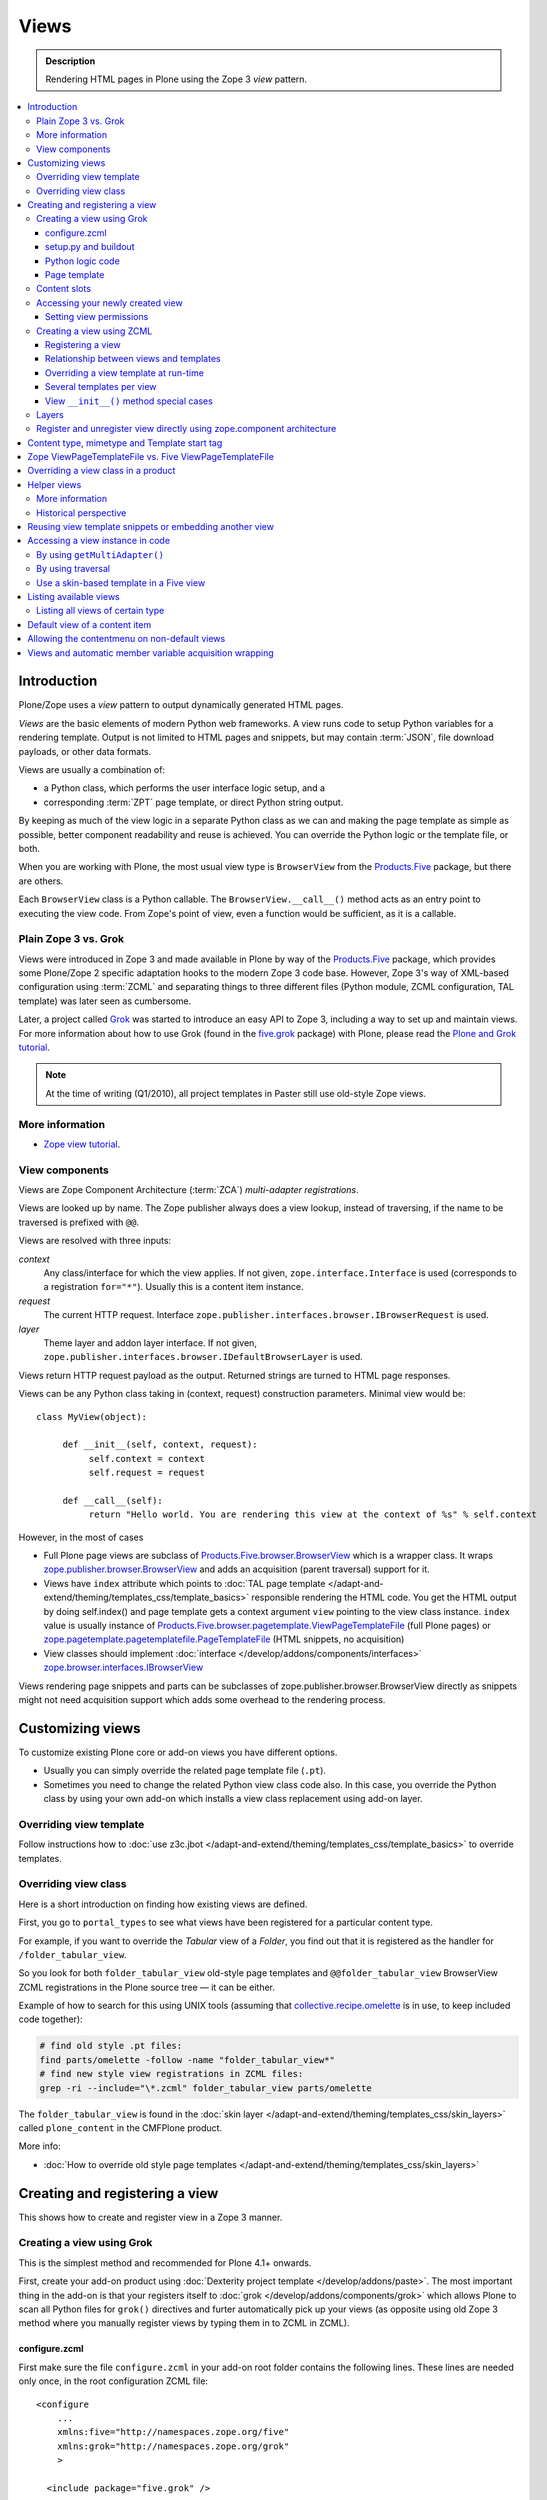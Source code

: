 ===============
 Views
===============

.. admonition:: Description

    Rendering HTML pages in Plone using the Zope 3 *view* pattern.

.. contents:: :local:

Introduction
=============

Plone/Zope uses a *view* pattern to output dynamically generated HTML pages.

*Views* are the basic elements of modern Python web frameworks. A view runs
code to setup Python variables for a rendering template. Output is not
limited to HTML pages and snippets, but may contain :term:`JSON`,
file download payloads, or other data formats.

Views are usually a combination of:

* a Python class, which performs the user interface logic setup, and a
* corresponding :term:`ZPT` page template, or direct Python string output.

By keeping as much of the view logic in a separate Python class as we
can and making the page template as simple as possible, better component
readability and reuse is achieved. You can override the Python logic
or the template file, or both.

When you are working with Plone, the most usual view type is ``BrowserView``
from the `Products.Five`_ package, but there are others.

Each ``BrowserView`` class is a Python callable.
The ``BrowserView.__call__()`` method acts as an entry point to executing
the view code. From Zope's point of view, even a function would be
sufficient, as it is a callable.

Plain Zope 3 vs. Grok
---------------------

Views were introduced in Zope 3 and made available in Plone by way of
the `Products.Five`_ package, which provides some Plone/Zope 2 specific
adaptation hooks to the modern Zope 3 code base.  However, Zope 3's way
of XML-based configuration using :term:`ZCML` and separating things to three
different files (Python module, ZCML configuration, TAL template) was
later seen as cumbersome.

Later, a project called `Grok <http://grok.zope.org/>`_ was started to
introduce an easy API to Zope 3, including a way to set up and maintain
views. For more information about how to use Grok (found in
the `five.grok`_ package) with Plone,
please read the `Plone and Grok tutorial
<http://plone.org/products/dexterity/documentation/manual/five.grok>`_.

.. note:: At the time of writing (Q1/2010), all project templates in Paster
   still use old-style Zope views.

More information
----------------

* `Zope view tutorial <http://plone.org/documentation/tutorial/borg/zope-3-views>`_.


View components
---------------

Views are Zope Component Architecture (:term:`ZCA`) *multi-adapter
registrations*.

Views are looked up by name. The Zope publisher always does a view lookup,
instead of traversing, if the name to be traversed is prefixed with ``@@``.

Views are resolved with three inputs:

*context*
    Any class/interface for which the view applies. If not given, ``zope.interface.Interface``
    is used (corresponds to a registration ``for="*"``). Usually this is a content item
    instance.

*request*
    The current HTTP request. Interface
    ``zope.publisher.interfaces.browser.IBrowserRequest`` is used.

*layer*
    Theme layer and addon layer interface. If not given,
    ``zope.publisher.interfaces.browser.IDefaultBrowserLayer`` is used.

Views return HTTP request payload as the output. Returned
strings are turned to HTML page responses.

Views can be any Python class taking in (context, request) construction parameters. Minimal view would be::

      class MyView(object):

           def __init__(self, context, request):
                self.context = context
                self.request = request

           def __call__(self):
                return "Hello world. You are rendering this view at the context of %s" % self.context

However, in the most of cases

* Full Plone page views are subclass of `Products.Five.browser.BrowserView <https://github.com/zopefoundation/Zope/blob/master/src/Products/Five/browser/__init__.py#L23>`_
  which is a wrapper class. It wraps `zope.publisher.browser.BrowserView <https://github.com/zopefoundation/zope.publisher/blob/master/src/zope/publisher/browser.py#L896>`_
  and adds an acquisition (parent traversal) support for it.

* Views have ``index`` attribute which points to :doc:`TAL page template </adapt-and-extend/theming/templates_css/template_basics>`
  responsible rendering the HTML code. You get the HTML output by doing self.index() and page template
  gets a context argument ``view`` pointing to the view class instance. ``index`` value
  is usually instance of `Products.Five.browser.pagetemplate.ViewPageTemplateFile <https://github.com/zopefoundation/Zope/blob/master/src/Products/Five/browser/pagetemplatefile.py#L33>`_
  (full Plone pages) or `zope.pagetemplate.pagetemplatefile.PageTemplateFile <https://github.com/zopefoundation/zope.pagetemplate/blob/master/src/zope/pagetemplate/pagetemplatefile.py#L40>`_
  (HTML snippets, no acquisition)

* View classes should implement :doc:`interface </develop/addons/components/interfaces>`
  `zope.browser.interfaces.IBrowserView <https://github.com/zopefoundation/zope.browser/blob/master/src/zope/browser/interfaces.py#L27>`_

Views rendering page snippets and parts can be subclasses of zope.publisher.browser.BrowserView directly
as snippets might not need acquisition support which adds some overhead to the rendering process.

Customizing views
===========================

To customize existing Plone core or add-on views you have different options.

* Usually you can simply override the related page template file (``.pt``).

* Sometimes you need to change the related Python view class code also.
  In this case, you override the Python class by using your own add-on which
  installs a view class replacement using add-on layer.

Overriding view template
--------------------------

Follow instructions how to :doc:`use z3c.jbot
</adapt-and-extend/theming/templates_css/template_basics>` to override templates.

Overriding view class
------------------------

Here is a short introduction on finding how existing views are defined.

First, you go to ``portal_types`` to see what views have been registered for
a particular content type.

For example, if you want to override the *Tabular* view of a *Folder*,
you find out that it is registered as the handler for
``/folder_tabular_view``.

So you look for both ``folder_tabular_view`` old-style page templates and
``@@folder_tabular_view`` BrowserView ZCML registrations in the Plone
source tree |---| it can be either.

Example of how to search for this using UNIX tools (assuming that
`collective.recipe.omelette`_ is in use, to keep included code together):

.. code-block:: console

    # find old style .pt files:
    find parts/omelette -follow -name "folder_tabular_view*"
    # find new style view registrations in ZCML files:
    grep -ri --include="\*.zcml" folder_tabular_view parts/omelette

The ``folder_tabular_view`` is found in
the :doc:`skin layer </adapt-and-extend/theming/templates_css/skin_layers>`
called ``plone_content`` in the CMFPlone product.

More info:

* :doc:`How to override old style page templates </adapt-and-extend/theming/templates_css/skin_layers>`

Creating and registering a view
===============================

This shows how to create and register view in a Zope 3 manner.

Creating a view using Grok
------------------------------

This is the simplest method and recommended for Plone 4.1+ onwards.

First, create your add-on product using
:doc:`Dexterity project template </develop/addons/paste>`. The most important
thing in the add-on is that your registers itself to :doc:`grok </develop/addons/components/grok>`
which allows Plone to scan all Python files for ``grok()`` directives and
furter automatically pick up your views (as opposite using old Zope 3 method
where you manually register views by typing them in to ZCML in ZCML).

configure.zcml
`````````````````````

First make sure the file ``configure.zcml`` in your add-on root folder
contains the following lines. These lines are needed only once, in the root
configuration ZCML file::

	<configure
	    ...
	    xmlns:five="http://namespaces.zope.org/five"
	    xmlns:grok="http://namespaces.zope.org/grok"
	    >

	  <include package="five.grok" />

	  <five:registerPackage package="." initialize=".initialize" />

	  <!-- Grok the package to initialise schema interfaces and content classes -->
	  <grok:grok package="." />

          ....

	</configure>

setup.py and buildout
`````````````````````

Either you need to have ``five.grok``
`registered in your buildout <http://plone.org/documentation/kb/installing-add-ons-quick-how-to>`_
or have :doc:`five.grok in your setup.py </develop/addons/components/grok>`. If you didn't add it in this
point and run buildout again to download and install ``five.grok`` package.

Python logic code
`````````````````````

Add the file ``yourcompany.app/yourcompany/app/browser/views.py``::

    """ Viewlets related to application logic.
    """

    # Zope imports
    from zope.interface import Interface
    from five import grok

    # Search for templates in the 'templates' directory
    grok.templatedir('templates')

    class MyView(grok.View):
        """ Render the title and description of item only (example)
        """

        # The view is available on every content item type
        grok.context(Interface)
        ...

The view in question is not registered against any
:doc:`layer </develop/plone/views/layers>`, so it is immediately available after
restart without need to run :doc:`Add/remove in Site setup </develop/addons/components/genericsetup>`.

The ``grok.context(Interface)`` statement makes the view available for
every content item and the site root: you can use it in URLs like
``http://yoursite/news/newsitem/@@yourviewname`` or
``http://yoursite/news/@@yourviewname``. In the first case, the incoming
``self.context`` parameter received by the view would be the ``newsitem``
object, and in the second case, it would be the ``news`` container.

Alternatively, you could use the :doc:`content interface </develop/plone/content/types>`
docs to make the view available only for certain content types. Example
``grok.context()`` directives could be::

	# View is registered in portal root only
	from Products.CMFCore.interfaces import ISiteRoot

	grok.context(ISiteRoot)

	# Any content with child items
	from Products.CMFCore.interfaces import IFolderish

	grok.context(IFolderish)


	# Only "Page" Plone content type
	from Products.ATContentTypes.interface import IATDocument

	grok.context(IATDocument)

Page template
`````````````````````

Then create a :doc:`page template for your view. </adapt-and-extend/theming/templates_css/template_basics>`.
Create ``yourcompany.app/yourcompany/app/browser/templates`` and add
the related template:

.. code-block:: xml

	<html xmlns="http://www.w3.org/1999/xhtml"
	      xmlns:metal="http://xml.zope.org/namespaces/metal"
	      xmlns:tal="http://xml.zope.org/namespaces/tal"
	      xmlns:i18n="http://xml.zope.org/namespaces/i18n"
	      metal:use-macro="context/main_template/macros/master">

	    <metal:block fill-slot="content-core">
	            XXX - this text comes below title and description
	    </metal:block>

	</html>

Now when you restart to Plone (or use :doc:`auto-restart add-on </develop/plone/getstarted/index>`)
the view should be available through your browser. After enabled,
grok will scan all Python files for available files, so it doesn't matter
what .py filename you use.

Content slots
------------------

Available :doc:`slot </adapt-and-extend/theming/templates_css/template_basics>`
options you can use for ``<metal fill-slot="">`` in your template which
inherits from ``<html metal:use-macro="context/main_template/macros/master">``:

``content``
    render edit border yourself

``main``
    overrides main slot in main template; you must render title and description yourself

``content-title``
    title and description prerendered, Plone version > 4.x

``content-core``
    content body specific to your view, Plone version > 4.x

``header``
    A slot for inserting content above the title; may be useful in conjunction with
    content-core slot if you wish to use the stock content-title provided by the
    main template.

Accessing your newly created view
-----------------------------------

Now you can access your view within the news folder::

    http://localhost:8080/Plone/news/myview

... or on a site root::

    http://localhost:8080/Plone/myview

... or on any other content item.

You can also use the ``@@`` notation at the front of the view name to make
sure that you are looking up a *view*, and not a content item that happens
to have the same id as a view::

        http://localhost:8080/Plone/news/@@myview

More info

* http://plone.org/products/dexterity/documentation/manual/five.grok/browser-components/views



Setting view permissions
``````````````````````````

Use `grok.require <http://grok.zope.org/doc/current/reference/directives.html#grok-require>`_

Example::

	from five import grok

	class MyView(grok.View):

		# Require admin to access this view
		grok.require("cmf.ManagePortal")

Use :doc:`available permissions in Zope 3 style strings </develop/plone/security/permission_lists>`.

More info:

* http://plone.org/products/dexterity/documentation/manual/five.grok/browser-components/views

Creating a view using ZCML
------------------------------

Example::

    # We must use BrowserView from view, not from zope.browser
    from Products.Five.browser import BrowserView

    class MyView(BrowserView):

        def __init__(self, context, request):
            """ Initialize context and request as view multi adaption parameters.

            Note that the BrowserView constructor does this for you.
            This step here is just to show how view receives its context and
            request parameter. You do not need to write __init__() for your
            views.
            """
            self.context = context
            self.request = request

        # by default call will call self.index() method which is mapped
        # to ViewPageTemplateFile specified in ZCML
        #def __call__():
        #

.. warning::

    Do not attempt to run any code in the ``__init__()`` method of a
    view.  If this code fails and an exception is raised, the
    ``zope.component`` machinery remaps this to a "View not found"
    exception or traversal error.

    Additionally, view class may be instantiated in other places than where
    you intended to render the view.
    For example, plone.app.contentmenu does this when creating the menu to
    select a view layout.
    This will result in the ``__init__()`` being called on unexpected
    contexts, probably wasting a lot of time.

    Instead, use a pattern where you have a ``setup()`` or similar
    method which ``__call__()`` or view users can explicitly call.

Registering a view
`````````````````````

Zope 3 views are registered in :term:`ZCML`, an XML-based configuration
language.  Usually, the configuration file, where the registration done, is
called ``yourapp.package/yourapp/package/browser/configure.zcml``.

The following example registers a new view (see below for comments):

.. code-block:: xml

    <configure
          xmlns="http://namespaces.zope.org/zope"
          xmlns:browser="http://namespaces.zope.org/browser"
          >

        <browser:page
              for="*"
              name="test"
              permission="zope2.Public"
              class=".views.MyView"
              />

    </configure>

``for``
    specifies which content types receive this view.
    ``for="*"`` means that this view can be used for any content type. This
    is the same as registering views to the ``zope.interface.Interface``
    base class.

``name``
    is the name by which the view is exposed to traversal and
    ``getMultiAdapter()`` look-ups. If your view's name is ``test``, then
    you can render it in the browser by calling
    http://yourhost/site/page/@@test

``permission``
    is the permission needed to access the view.
    When an HTTP request comes in, the currently logged in user's access
    rights in the current context are checked against this permission.
    See :doc:`Security chapter </develop/plone/security/permission_lists>` for Plone's
    out-of-the-box permissions. Usually you want have ``zope2.View``,
    ``cmf.ModifyPortalContent``, ``cmf.ManagePortal`` or ``zope2.Public``
    here.

``class``
    is a Python dotted name for a class based on ``BrowserView``, which is
    responsible for managing the view. The Class's ``__call__()`` method is
    the entry point for view processing and rendering.

.. Note:: You need to declare the ``browser`` namespace in your
   ``configure.zcml`` to use ``browser`` configuration directives.

Relationship between views and templates
``````````````````````````````````````````

The ZCML ``<browser:view template="">`` directive will set the ``index``
class attribute.

The default view's ``__call__()`` method will return the value
returned by a call to ``self.index()``.

Example: this ZCML configuration:

.. code-block:: xml

    <browser:page
        for="*"
        name="test"
        permission="zope2.Public"
        class=".views.MyView"
        />

and this Python code::

    from Products.Five.browser import BrowserView
    from Products.Five.browser.pagetemplatefile import ViewPageTemplateFile

    class MyView(BrowserView):

        index = ViewPageTemplateFile("my-template.pt")

is equal to this ZCML configuration::

    <browser:page
        for="*"
        name="test"
        permission="zope2.Public"
        class=".views.MyView"
        template="my-template.pt"
        />

and this Python code::

    class MyView(BrowserView):
        pass

Rendering of the view is done as follows::

    from Products.Five.browser.pagetemplatefile import ViewPageTemplateFile

    class MyView(BrowserView):

        # This may be overridden in ZCML
        index = ViewPageTemplateFile("my-template.pt")

        def render(self):
            return self.index()

        def __call__(self):
            return self.render()

Overriding a view template at run-time
````````````````````````````````````````

Below is a sample code snippet which allows you to override an already
constructed ``ViewPageTemplateFile`` with a chosen file at run-time::

    import plone.z3cform
    from zope.app.pagetemplate import ViewPageTemplateFile as Zope3PageTemplateFile
    from zope.app.pagetemplate.viewpagetemplatefile import BoundPageTemplate

    # Construct template from a file which lies in a certain package
    template = Zope3PageTemplateFile(
            'subform.pt',
            os.path.join(
                    os.path.dirname(plone.z3cform.__file__),
                    "templates"))

    # Bind template to context:
    # make the template callable with template() syntax and context
    form_instance.template = BoundPageTemplate(template, form_instance)

Several templates per view
```````````````````````````

You can bind several templates to one view and render them individually.
This is very useful for reusable templating, or when you subclass
your functional views.

Example using `five.grok`_::

	class CourseTimetables(grok.View):

	    # For communicating state variables from Python code to Javascript
	    jsHeaderTemplate = grok.PageTemplateFile("templates/course-timetables-fees-js-snippet.pt")

	    def renderJavascript(self):
	        return self.jsHeaderTemplate.render(self)

And then call in the template:

.. code-block:: html

    <metal:javascriptslot fill-slot="javascript_head_slot">
        <script tal:replace="structure view/renderJavascript" />
    </metal:javascriptslot>

View ``__init__()`` method special cases
`````````````````````````````````````````

The Python constructor method of the view, ``__init__()``, is special.
You should never try to put your code there. Instead, use helper method or
lazy construction design pattern if you need to set-up view variables.

The ``__init__()`` method of the view might not have an
:doc:`acquisition chain </develop/plone/serving/traversing>` available, meaning that it
does not know the parent or hierarchy where the view is.
This information is set after the constructor have been run.
All Plone code which relies on acquisition chain, which means
almost all Plone helper code, does not work in ``__init__()``.
Thus, the called Plone API methods return ``None`` or tend to throw
exceptions.

Layers
------

Views can be registered against a specific *layer* interface.
This means that views are only looked up if the specified layer is in use.
Since one Zope application server can contain multiple Plone sites, layers
are used to determine which Python code is in effect for a given Plone site.

A layer is in use when:

* a theme which defines that layer is active, or
* if a specific add-on product which defines that layer is installed.

You should normally register your views against a certain
layer in your own code.

For more information, see

* :doc:`browser layers </develop/plone/views/layers>`

Register and unregister view directly using zope.component architecture
-------------------------------------------------------------------------

Example how to register::

	import zope.component
	import zope.publisher.interfaces.browser

        zope.component.provideAdapter(
            # Our class
            factory=TestingRedirectHandler,
            # (context, request) layers for multiadapter lookup
            # We provide None as layers are not used
            adapts=(None, None),
            # All views are registered as IBrowserView interface
            provides=zope.publisher.interfaces.browser.IBrowserView,
            # View name
            name='redirect_handler')


Example how to unregister::

        # Dynamically unregister a view
        gsm = zope.component.getGlobalSiteManager()
        gsm.unregisterAdapter(factory=TestingRedirectHandler,
                              required=(None, None),
                              provided=zope.publisher.interfaces.browser.IBrowserView,
                              name="redirect_handler")


Content type, mimetype and Template start tag
=============================================

If you need to produce non-(X)HTML output, here are some resources:

* http://plone.293351.n2.nabble.com/Setting-a-mime-type-on-a-Zope-3-browser-view-td4442770.html

Zope ViewPageTemplateFile vs. Five ViewPageTemplateFile
=======================================================

.. warning:: There are two different classes that share the same
   ``ViewPageTemplateFile`` name.

* Zope  `BrowserView source code <http://svn.zope.org/zope.publisher/trunk/src/zope/publisher/browser.py?rev=101538&view=auto>`_.

* `Five version  <http://svn.zope.org/Zope/trunk/src/Products/Five/browser/__init__.py?rev=96262&view=markup>`_.
  `Products.Five`_ is a way to access some Zope 3 technologies from the Zope
  2 codebase, which is used by Plone.

Difference in code::

    from Products.Five.browser.pagetemplatefile import ViewPageTemplateFile

vs.::

    from zope.app.pagetemplate import ViewPageTemplateFile


The difference is that the *Five* version supports:

* Acquisition.
* The ``provider:`` TAL expression.
* Other Plone-specific TAL expression functions like ``test()``.
* Usually, Plone code needs the Five version of ``ViewPageTemplateFile``.
* Some subsystems, notably the ``z3c.form`` package, expect the Zope 3
  version of ``ViewPageTemplateFile`` instances.


Overriding a view class in a product
====================================

Most of the code in this section is copied from a `tutorial by Martin Aspeli
(on slideshare.net)
<http://www.slideshare.net/wooda/martin-aspeli-extending-and-customising-plone-3>`_.
The main change is that, at least for Plone 4, the interface should subclass
``plone.theme.interfaces.IDefaultPloneLayer`` instead of
``zope.interface.Interface``.

In this example we override the ``@@register`` form from the
``plone.app.users`` package, creating a custom form which subclasses the
original.

* Create an interface in ``interfaces.py``::

    from plone.theme.interfaces import IDefaultPloneLayer

    class IExamplePolicy(IDefaultPloneLayer):
        """ A marker interface for the theme layer
        """

* Then create ``profiles/default/browserlayer.xml``:

.. code-block:: xml

    <layers>
      <layer
        name="example.policy.layer"
        interface="example.policy.interfaces.IExamplePolicy"
      />
    </layers>

* Create ``browser/configure.zcml``:

.. code-block:: xml

    <configure
        xmlns="http://namespaces.zope.org/zope"
        xmlns:browser="http://namespaces.zope.org/browser"
        i18n_domain="example.policy">
      <browser:page
          name="register"
          class=".customregistration.CustomRegistrationForm"
          permission="zope2.View"
          layer="..interfaces.IExamplePolicy"
          />
    </configure>

* Create ``browser/customregistration.py``::

    from plone.app.users.browser.register import RegistrationForm

    class CustomRegistrationForm(RegistrationForm):
        """ Subclass the standard registration form
        """

Helper views
============

Not all views need to return HTML output, or output at all. Views can be
used as helpers in the code to provide APIs to objects. Since views
can be overridden using layers, a view is a natural plug-in point which an
add-on product can customize or override in a conflict-free manner.

View methods are exposed to page templates and such, so you can also call
view methods directly from a page template, not only from Python code.

More information
----------------

* :doc:`Context helpers </develop/plone/misc/context>`

* :doc:`Expressions </develop/plone/functionality/expressions>`

Historical perspective
-----------------------

Often, the point of using helper views is that you can have reusable
functionality which can be plugged in as one-line code around the system.
Helper views also get around the following limitations:

* TAL security.
* Limiting Python expression to one line.
* Not being able to import Python modules.

.. Note::

        Using ``RestrictedPython`` scripts (creating Python through the
        :term:`ZMI`) and Zope 2 Extension modules is discouraged.
        The same functionality can be achieved with helper views, with less
        potential pitfalls.

Reusing view template snippets or embedding another view
=============================================================

To use the same template code several times you can either:

* create a separate ``BrowserView`` for it and then call this view (see
  `Accessing a view instance in code`_ below);

* share a ``ViewPageTemplate`` instance between views and using it several
  times.

.. Note::

    The Plone 2.x way of doing this with TAL template language macros is
    discouraged as a way to provide reusable functionality in your add-on
    product.
    This is because macros are hardwired to the TAL template language, and
    referring to them outside templates is difficult.

    Also, if you ever need to change the template language, or mix in other
    template languages, you can do it much more easily when templates are a
    feature of a pure Python based view, and not vice versa.

Here is an example of how to have a view snippet which can be used by
subclasses of a base view class. Subclasses can refer to this template
at any point of the view rendering, making it possible for subclasses
to have fine-tuned control over how the template snippet is
represented.

Related Python code::

    from Products.Five import BrowserView
    from Products.Five.browser.pagetemplatefile import ViewPageTemplateFile

    class ProductCardView(BrowserView):
        """
        End user visible product card presentation.
        """
        implements(IProductCardView)

        # Nested template which renders address box + buy button
        summary_template = ViewPageTemplateFile("summarybox.pt")


        def renderSummary(self):
            """ Render summary box

            @return: Resulting HTML code as Python string
            """
            return self.summary_template()

Then you can render the summary template in the main template associated
with ``ProductCardView`` by calling the ``renderSummary()`` method and TAL
non-escaping HTML embedding.

.. code-block:: html

    <h1 tal:content="context/Title" />

    <div tal:replace="structure view/renderSummary" />

    <div class="description">
        <div tal:condition="python:context.Description().decode('utf-8') != u'None'" tal:replace="structure context/Description" />
    </div>

The ``summarybox.pt`` itself is just a piece of HTML code without the
Plone decoration frame (``main_template/master`` etc. macros).  Make sure
that you declare the ``i18n:domain`` again, or the strings in this
template will not be translated.

.. code-block:: html

    <div class="summary-box" i18n:domain="your.package">
        ...
    </div>

Accessing a view instance in code
===================================

You need to get access to the view in your code if you are:

* calling a view from inside another view, or
* calling a view from your unit test code.

Below are two different approaches for that.


By using ``getMultiAdapter()``
-------------------------------

This is the most efficient way in Python.

Example::

    from Acquisition import aq_inner
    from zope.component import getMultiAdapter

    def getView(context, request, name):
        # Remove the acquisition wrapper (prevent false context assumptions)
        context = aq_inner(context)
        # May raise ComponentLookUpError
        view = getMultiAdapter((context, request), name=name)
        # Add the view to the acquisition chain
        view = view.__of__(context)
        return view


By using traversal
-------------------

Traversal is slower than directly calling ``getMultiAdapter()``.  However,
traversal is readily available in templates and ``RestrictedPython``
modules.

Example::

    def getView(context, name):
        """ Return a view associated with the context and current HTTP request.

        @param context: Any Plone content object.
        @param name: Attribute name holding the view name.
        """

        try:
            view = context.unrestrictedTraverse("@@" + name)
        except AttributeError:
            raise RuntimeError("Instance %s did not have view %s" % (str(context), name))

        view = view.__of__(context)

        return view

You can also do direct view look-ups and method calls in your template
by using the ``@@``-notation in traversing.

.. code-block:: html

    <div tal:attributes="lang context/@@plone_portal_state/current_language">
        We look up lang attribute by using BrowserView which name is "plone_portal_state"
    </div>


Use a skin-based template in a Five view
----------------------------------------

Use ``aq_acquire(object, template_name)``.

Example: Get an object by its path and render it using its default
template in the current context.

.. code-block:: python

    from Acquisition import aq_base, aq_acquire
    from Products.Five.browser import BrowserView

    class TelescopeView(BrowserView):
        """
        Renders an object in a different location of the site when passed the
        path to it in the querystring.
        """
        def __call__(self):
            path = self.request["path"]
            target_obj = self.context.restrictedTraverse(path)
            # Strip the target_obj of context with aq_base.
            # Put the target in the context of self.context.
            # getDefaultLayout returns the name of the default
            # view method from the factory type information
            return aq_acquire(aq_base(target_obj).__of__(self.context),
                              target_obj.getDefaultLayout())()

Listing available views
========================

This is useful for debugging purposes::

    from plone.app.customerize import registration
    from zope.publisher.interfaces.browser import IBrowserRequest

    # views is generator of zope.component.registry.AdapterRegistration objects
    views = registration.getViews(IBrowserRequest)

Listing all views of certain type
---------------------------------

How to filter out views which provide a certain interface::

    from plone.app.customerize import registration
    from zope.publisher.interfaces.browser import IBrowserRequest

    # views is generator of zope.component.registry.AdapterRegistration objects
    views = registration.getViews(IBrowserRequest)

    # Filter out all classes which implement a certain interface
    views = [ view.factory for view in views if IBlocksView.implementedBy(view.factory) ]


Default view of a content item
===============================

Objects have views for default, view, edit, and so on.

The distinction between the *default* and *view* views are that for files,
the default can be *download*.

The default view ...

* This view is configured in :doc:`portal_types </develop/plone/content/types>`.

* This view is rendered when a content item is called |---| even though
  they are objects, they have the ``__call__()`` Python method
  defined.

If you need to get a content item's view for page
rendering explicitly, you can do it as follows::

    def viewURLFor(item):
        cstate = getMultiAdapter((item, item.REQUEST),
                                 name='plone_context_state')
        return cstate.view_url()

More info:

* :doc:`Context helpers and utilities </develop/plone/misc/context>`

* http://plone.293351.n2.nabble.com/URL-to-content-view-tp6028204p6028204.html


Allowing the contentmenu on non-default views
=============================================

In general, the contentmenu (where the actions, display views, factory types,
workflow, and other dropdowns are) is not shown on non-default views. There are
some exceptions, though.

If you want to display the contentmenu in such non-default views, you have to
mark them with the IViewView interface from plone.app.layout either by letting
the class provide IViewView by declaring it with zope.component.implements or
by configuring it via ZCML like so::

  <class class="dotted.path.to.browser.view.class">
    <implements interface="plone.app.layout.globals.interfaces.IViewView" />
  </class>


Views and automatic member variable acquisition wrapping
==========================================================

View class instances will automatically assign themselves as a parent for all member
variables. This is because ``five`` package based views inherit from ``Acquisition.Implicit`` base class.

E.g. you have a ``Basket`` content item with ``absolute_url()`` of::

    http://localhost:9666/isleofback/sisalto/matkasuunnitelmat/d59ca034c50995d6a77cacbe03e718de

Then if you use this object in a view code's member variable assignment in e.g. ``Viewlet.update() method``::

    self.basket = my_basket

... this will mess up the Basket content item's acquisition chain::

    <Basket at /isleofback/sisalto/yritykset/katajamaan_taksi/d59ca034c50995d6a77cacbe03e718de>

This concerns views, viewlets and portlet renderers. It will, for example, make the following code to fail::

            self.obj = self.context.reference_catalog.lookupObject(value)
            return self.obj.absolute_url() # Acquistion chain messed up, getPhysicalPath() fails

One workaround to avoid this mess is to use aq_inner when accessing self.obj values:

* http://stackoverflow.com/a/11755348/315168

.. _Products.Five:
   http://svn.zope.org/Zope/trunk/src/Products/Five/README.txt?view=markup
.. _five.grok: https://pypi.python.org/pypi/five.grok
.. _collective.recipe.omelette:
   https://pypi.python.org/pypi/collective.recipe.omelette
.. |---| unicode:: U+02014 .. em dash
